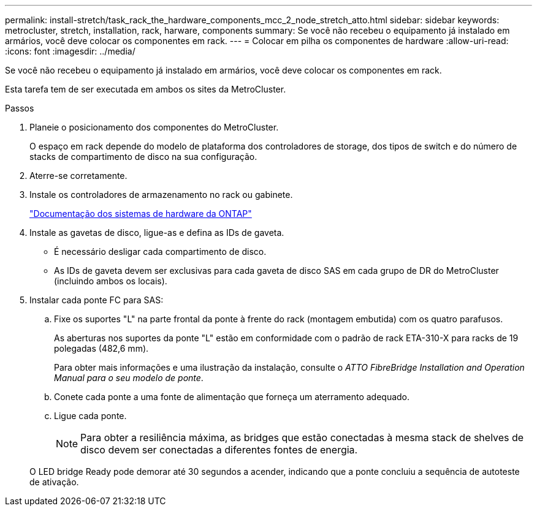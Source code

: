 ---
permalink: install-stretch/task_rack_the_hardware_components_mcc_2_node_stretch_atto.html 
sidebar: sidebar 
keywords: metrocluster, stretch, installation, rack, harware, components 
summary: Se você não recebeu o equipamento já instalado em armários, você deve colocar os componentes em rack. 
---
= Colocar em pilha os componentes de hardware
:allow-uri-read: 
:icons: font
:imagesdir: ../media/


[role="lead"]
Se você não recebeu o equipamento já instalado em armários, você deve colocar os componentes em rack.

Esta tarefa tem de ser executada em ambos os sites da MetroCluster.

.Passos
. Planeie o posicionamento dos componentes do MetroCluster.
+
O espaço em rack depende do modelo de plataforma dos controladores de storage, dos tipos de switch e do número de stacks de compartimento de disco na sua configuração.

. Aterre-se corretamente.
. Instale os controladores de armazenamento no rack ou gabinete.
+
https://docs.netapp.com/platstor/index.jsp["Documentação dos sistemas de hardware da ONTAP"^]

. Instale as gavetas de disco, ligue-as e defina as IDs de gaveta.
+
** É necessário desligar cada compartimento de disco.
** As IDs de gaveta devem ser exclusivas para cada gaveta de disco SAS em cada grupo de DR do MetroCluster (incluindo ambos os locais).


. Instalar cada ponte FC para SAS:
+
.. Fixe os suportes "L" na parte frontal da ponte à frente do rack (montagem embutida) com os quatro parafusos.
+
As aberturas nos suportes da ponte "L" estão em conformidade com o padrão de rack ETA-310-X para racks de 19 polegadas (482,6 mm).

+
Para obter mais informações e uma ilustração da instalação, consulte o _ATTO FibreBridge Installation and Operation Manual para o seu modelo de ponte_.

.. Conete cada ponte a uma fonte de alimentação que forneça um aterramento adequado.
.. Ligue cada ponte.
+

NOTE: Para obter a resiliência máxima, as bridges que estão conectadas à mesma stack de shelves de disco devem ser conectadas a diferentes fontes de energia.

+
O LED bridge Ready pode demorar até 30 segundos a acender, indicando que a ponte concluiu a sequência de autoteste de ativação.




